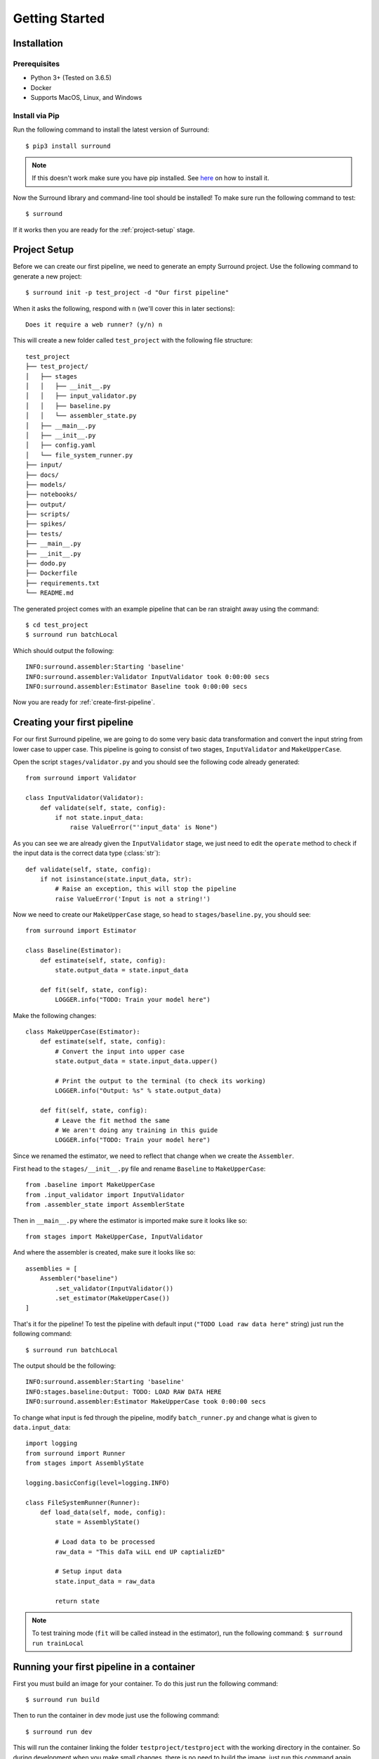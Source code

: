 .. _getting-started:

Getting Started
===============

Installation
************

Prerequisites
^^^^^^^^^^^^^

- Python 3+ (Tested on 3.6.5)
- Docker
- Supports MacOS, Linux, and Windows

Install via Pip
^^^^^^^^^^^^^^^
Run the following command to install the latest version of Surround::
    
    $ pip3 install surround

.. note:: If this doesn't work make sure you have pip installed. See `here <https://pip.pypa.io/en/stable/installing/>`_ on how to install it.

Now the Surround library and command-line tool should be installed! To make sure run the following command to test::

    $ surround

If it works then you are ready for the :ref:`project-setup` stage.

.. _project-setup:

Project Setup
*************

Before we can create our first pipeline, we need to generate an empty Surround project. 
Use the following command to generate a new project::

    $ surround init -p test_project -d "Our first pipeline"

When it asks the following, respond with ``n`` (we'll cover this in later sections)::
    
    Does it require a web runner? (y/n) n

This will create a new folder called ``test_project`` with the following file structure::

    test_project
    ├── test_project/
    │   ├── stages
    │   │   ├── __init__.py
    │   │   ├── input_validator.py
    │   │   ├── baseline.py
    │   │   └── assembler_state.py
    │   ├── __main__.py
    │   ├── __init__.py    
    │   ├── config.yaml
    │   └── file_system_runner.py
    ├── input/
    ├── docs/
    ├── models/
    ├── notebooks/
    ├── output/
    ├── scripts/
    ├── spikes/
    ├── tests/
    ├── __main__.py
    ├── __init__.py    
    ├── dodo.py
    ├── Dockerfile
    ├── requirements.txt
    └── README.md

The generated project comes with an example pipeline that can be ran straight away using the command::

    $ cd test_project
    $ surround run batchLocal

Which should output the following::

    INFO:surround.assembler:Starting 'baseline'
    INFO:surround.assembler:Validator InputValidator took 0:00:00 secs
    INFO:surround.assembler:Estimator Baseline took 0:00:00 secs

Now you are ready for :ref:`create-first-pipeline`. 

.. seealso:: Not sure what a pipeline is? Checkout our :ref:`about` section first!

.. _create-first-pipeline:

Creating your first pipeline
****************************

For our first Surround pipeline, we are going to do some very basic data transformation and convert the input string
from lower case to upper case. This pipeline is going to consist of two stages, ``InputValidator`` and ``MakeUpperCase``.

Open the script ``stages/validator.py`` and you should see the following code already generated::

    from surround import Validator

    class InputValidator(Validator):
        def validate(self, state, config):
            if not state.input_data:
                raise ValueError("'input_data' is None")

As you can see we are already given the ``InputValidator`` stage, we just need to edit the ``operate`` method to
check if the input data is the correct data type (:class:`str`)::

    def validate(self, state, config):
        if not isinstance(state.input_data, str):
            # Raise an exception, this will stop the pipeline
            raise ValueError('Input is not a string!')

Now we need to create our ``MakeUpperCase`` stage, so head to ``stages/baseline.py``, you should see::

    from surround import Estimator

    class Baseline(Estimator):
        def estimate(self, state, config):
            state.output_data = state.input_data

        def fit(self, state, config):
            LOGGER.info("TODO: Train your model here")

Make the following changes::

    class MakeUpperCase(Estimator):
        def estimate(self, state, config):
            # Convert the input into upper case
            state.output_data = state.input_data.upper()

            # Print the output to the terminal (to check its working)
            LOGGER.info("Output: %s" % state.output_data)
        
        def fit(self, state, config):
            # Leave the fit method the same 
            # We aren't doing any training in this guide
            LOGGER.info("TODO: Train your model here")

Since we renamed the estimator, we need to reflect that change when we create the ``Assembler``.

First head to the ``stages/__init__.py`` file and rename ``Baseline`` to ``MakeUpperCase``::

    from .baseline import MakeUpperCase
    from .input_validator import InputValidator
    from .assembler_state import AssemblerState

Then in ``__main__.py`` where the estimator is imported make sure it looks like so::

    from stages import MakeUpperCase, InputValidator

And where the assembler is created, make sure it looks like so::

    assemblies = [
        Assembler("baseline")
            .set_validator(InputValidator())
            .set_estimator(MakeUpperCase())
    ]

That's it for the pipeline! 
To test the pipeline with default input (``"TODO Load raw data here"`` string) just run the following command::

    $ surround run batchLocal

The output should be the following::

    INFO:surround.assembler:Starting 'baseline'
    INFO:stages.baseline:Output: TODO: LOAD RAW DATA HERE
    INFO:surround.assembler:Estimator MakeUpperCase took 0:00:00 secs

To change what input is fed through the pipeline, modify ``batch_runner.py`` and change what is given to ``data.input_data``::

    import logging
    from surround import Runner
    from stages import AssemblyState

    logging.basicConfig(level=logging.INFO)

    class FileSystemRunner(Runner):
        def load_data(self, mode, config):
            state = AssemblyState()

            # Load data to be processed
            raw_data = "This daTa wiLL end UP captializED"

            # Setup input data
            state.input_data = raw_data

            return state

.. note:: To test training mode (``fit`` will be called instead in the estimator), run the following command: 
            ``$ surround run trainLocal``

Running your first pipeline in a container
******************************************

First you must build an image for your container. To do this just run the following command::

    $ surround run build

Then to run the container in dev mode just use the following command::

    $ surround run dev

This will run the container linking the folder ``testproject/testproject`` with the working directory in the
container. So during development when you make small changes, there is no need to build the image, just run
this command again.

Then when you are ready for production you can use the following command::

    $ surround run prod

Which will first build the image and then run the container without any linking to the host machine.
The image created in the build can also then be committed to a Docker Hub repository and shared.

.. note:: Both ``dev`` and ``prod`` will use the default mode of the project, which in non-web projects
        is ``RunMode.BATCH_PREDICT``, otherwise it's ``RunMode.WEB``.

The following commands will force which mode to use::

    $ surround run batch
    $ surround run train

.. note:: To see a list of available tasks, just run the command ``$ surround run``

Serving your first pipeline via Web Endpoint
********************************************

When generating a project, you get asked::
    
    Does it require a web runner? (y/n)
    
If we say yes to this then Surround will generate a generic ``batch_runner.py`` but it will also
generate a new script called ``web_runner.py``. 

This script contains a new ``Runner`` which will use `Tornado <https://www.tornadoweb.org/en/stable/>`_
to host a web server which will allow your pipeline to be accessible via HTTP request. By default the 
``WebRunner`` will host two endpoints:

- ``/info`` - access via GET request, will return ``{'version': '0.0.1'}``
- ``/estimate`` - access via POST request, body must have a JSON document containing input data::

    {
        "message": "this text will be processed" 
    }

So lets create a new pipeline that does the same data processing as the one in :ref:`create-first-pipeline` but
we will send strings via web endpoint and get the results in the response of the request.

First generate a new project, this time saying yes to the require web prompt, and make all the changes we did in
:ref:`create-first-pipeline` and test it is still working locally.

Next we are going to build an image for our pipeline using the command::

    $ surround run build

Then we are going to run our default server using the command::

    $ surround run web

You should get output like so::

    INFO:root:Server started at http://localhost:8080

.. note:: If you would like to run it on the host machine instead of in a container, you must install Tornado using
        this command: ``$ pip3 install tornado==6.0.2``

Now hopefully if you load ``http://localhost:8080/info`` in your preferred browser, you should see the following::

    {"version": "0.0.1"}

.. note:: If you are running this on Windows and don't see the above, try using ``http://192.168.99.100:8080/info`` instead.

Next we are going to test the ``/estimate`` endpoint by using the following command in another terminal:

On Linux/MacOS::

    $ curl -d "{ \"message\": \"test phrase\" }" http://localhost:8080/estimate

On Windows (in Powershell)::

    $ Invoke-WebRequest http://192.168.99.100:8080/estimate -Method POST -Body "{ ""message"": ""test phrase"" }"

You should see the following output in the terminal running the pipeline::

    INFO:surround.assembler:Starting 'baseline'
    INFO:surround.assembler:Estimator MakeUpperCase took 0:00:00 secs
    INFO:root:Message: TEST PHRASE
    INFO:tornado.access:200 POST /estimate (::1) 1.95ms

So our data is successfully being processed! But what if we need the result?

Head to the script ``web_runner.py`` and append the following to the ``post`` method of ``EstimateHandler``::

    # Return the result of the processing
    self.write({"output": self.data.output_data})

Restart the web server, use the same command as before and you should see the following output:

On Linux/MacOS::

    % Total    % Received % Xferd  Average Speed   Time    Time     Time  Current
                                    Dload  Upload   Total   Spent    Left  Speed
    100    53  100    25  100    28    806    903 --:--:-- --:--:-- --:--:--  1709
    {"output": "TEST PHRASE"}

On Windows (in Powershell)::

    StatusCode        : 200
    StatusDescription : OK
    Content           : {"output": "TEST PHRASE"}
    RawContent        : HTTP/1.1 200 OK
                        Content-Length: 25
                        Content-Type: application/json; charset=UTF-8
                        Date: Mon, 17 Jun 2019 06:43:54 GMT
                        Server: TornadoServer/6.0.2

                        {"output": "TEST PHRASE"}
    Forms             : {}
    Headers           : {[Content-Length, 25], [Content-Type, application/json; charset=UTF-8], [Date, Mon, 17 Jun 2019 06:43:54 GMT], [Server, TornadoServer/6.0.2]}
    Images            : {}
    InputFields       : {}
    Links             : {}
    ParsedHtml        : mshtml.HTMLDocumentClass
    RawContentLength  : 25

Thats it, you are now serving a Surround pipeline! Now you could potentially use this pipeline in virtually any
application.

.. note:: Since this project was generated with a web runner, the default mode is ``web``, to run the pipeline
        using the ``FileSystemRunner`` instead, use the command ``$ surround run batch`` or ``$ surround run train``.

Serving your first pipeline via Google Cloud Compute
********************************************

**Introduction**

Google cloud compute deployment feature will let users run their experiments in the cloud and stores all experiment results in the cloud bucket (a data storage in the cloud). This feature allows user to deploy a docker image to the cloud using command line interface, then users can use the GPU in the cloud to train and predict.

This following steps will outline the steps to prepare your MacOS environment to use the google cloud compute deployment feature in Surround.

**Google Cloud Setup**

**Create account**

This feature requires the use of a Google Cloud Platform account. If you do not already have an account, follow the steps under Getting Started at cloud.google.com to create an account for free.

**Create project**

Create a new project from the `Google Cloud Console <https://console.cloud.google.com/>`_. Alternatively, you can use the project that was automatically generated when you created your account.

Navigate to the `APIs and Services Dashboard <https://console.cloud.google.com/apis/>`_ and click the button at the top of the screen to enable APIs. Search for and enable the following APIs:

1. AI Platform Training & Prediction API
2. Compute Engine API
3. Container Registry API

**Create service account**

To connect your Surround project to your Google Cloud project, you will need to provide a credentials file. Follow the steps below to create the file.

1. From the Google Cloud Console, navigate to the `Google Cloud Credentials <https://console.cloud.google.com/apis/credentials>`_ page.
2. Click on Create credentials and select the option to create a service account key.
3. Select “Compute Engine default service account” as your service account and select JSON as the key type.
4. Locate the file in your downloads and move it to a suitable location.

Open terminal and set an environment variable ``GOOGLE_APPLICATION_CREDENTIALS`` to the filepath of the credentials file. This will tell Surround where to look for the file. Use the following command to set the environment variable for the current terminal session, replacing ``<path_to_credentials_json>`` with the file path of the credentials file::

    $ export GOOGLE_APPLICATION_CREDENTIALS=<path_to_credentials_json>

If you want to permanently set this environment variable so that it is saved between terminal sessions, complete the following steps for MacOS:

1.Change directory into your home directory::
    
    $ cd ~

2. Edit ``.bash_profile`` in terminal (or edit using your preferred text editor) to include the file path::
    
    $ nano .bash_profile
    export GOOGLE_APPLICATION_CREDENTIALS=/path/to/json/credentials.json

3. Restart terminal and check that the environment variable is set::

    $ echo $GOOGLE_APPLICATION_CREDENTIALS

**Create bucket for experiment data**

To view your experiment data with Surround’s experiment explorer, you will have to create a bucket to store the experiment data. From the Google Cloud Console Dashboard, navigate to Storage (under Resources). 

Click the button near the top of the screen to create a new bucket. Follow the steps to create the bucket and remember the name for later steps.

**Local Environment Setup**

**Install Python and Pip**

Surround is installed using pip and the projects are written in python.
Follow the steps to install python `here <https://docs.python.org/3/using/mac.html>`_.
Follow the steps to install pip `here <https://pip.pypa.io/en/stable/installing/>`_.

**Install Docker**

Docker is used to create images of your Surround project. The image of your project is submitted as a cloud compute job.

Follow the steps to install Docker Desktop `here <https://docs.docker.com/docker-for-mac/install/>`_.

**Install Surround**

Run the following command to install Surround::

    $ pip3 install surround

To ensure that Surround installed properly, run the following command to test::
    
    $ surround --version

The bucket you created earlier will be used to store your cloud compute job experiment data. Surround’s experiment explorer will pull the data from that bucket. Set the path to that bucket with the following command, replacing ``<exp_data_bucket_name>`` with the name of the bucket you created earlier::
    
    $ surround config experiment.url gs://<exp_data_bucket_name>

**Deploy Job to Cloud**

**Generate project**

In order to deploy a job to the cloud, you will first need to have a project to deploy. Generate an empty Surround project with the following command::

    $ surround init -p test_project -d “My first cloud compute project”

When it asks the following, respond with ``n``::
    
    $ Does it require a web runner? (y/n) n

Running the project locally with the command::

    $ cd test_project    
    $ surround run batchLocal

Will output the following::

    .  batchLocal
    INFO:surround.assembler:Starting 'baseline'
    INFO:surround.assembler:Validator InputValidator took 0:00:00.00 secs
    INFO:surround.assembler:Estimator Baseline took 0:00:00.00 secs
    INFO:surround.assembler:Visualiser ReportGenerator took 0:00:00.00 secs

**Build and deploy**

To run the pipeline in the cloud you must first create a Docker image of the project. To ensure that Docker is running run the following command::

    $ docker info

If there was an error message displayed, navigate to your Applications folder and click on Docker to start Docker Desktop.
To create a Docker image of the project, run following command::
    
    $ surround run buildCompute

To prepare the pipeline to run on a GPU, instead run the following command::
    
    $ surround run buildComputeGPU

You now have an image of your pipeline that is ready to run in the cloud. To run your pipeline as a cloud job, call the following::
    
    $ surround run batchCompute

To run your training pipeline, instead call the following::
    
    $ surround run trainCompute

If you created the image to be run on a GPU, the commands are instead::

    $ surround run batchComputeGPU
    $ surround run trainComputeGPU

Your pipeline will now run as a job in the cloud.
    
**Monitor jobs**

**Surround command line**

After submitting the job with the commands in the previous section, the final two lines printed would have the following format, where ``<job_id>`` is replaced with the ID assigned to the job that you just created:

To check the status, run::

    $ surround run statusCompute <job_id>

Run that command to check the status of that individual job. To see a list of all jobs and their status for this project, run the following command::
    
    $ surround run listCompute 

To cancel a job that has not yet run/completed, run the following replacing ``<job_id>`` with the ID of the job you want to cancel ::
    
    $ surround run killCompute <job_id>

**Surround experiment explorer**

The surround experiment explorer presents a web interface for viewing experiment data from your jobs. Run the following command to launch the experiment explorer::

    $ surround experimentation

This will land you onto the Project Explorer page. Select your project to view the associated experiments. The table displayed will show data for each of the jobs that you created.
**Google cloud console**

The Google cloud console also provides an interface for monitoring jobs. From the navigation menu in the top left corner of the screen, scroll down to AI Platform and select Jobs. This will list all of the jobs associated with your project.

**Further reading**

For more detailed instructions on getting started with creating pipelines in Surround, check out the `Surround documentation <https://surround.readthedocs.io/en/latest/>`_.
